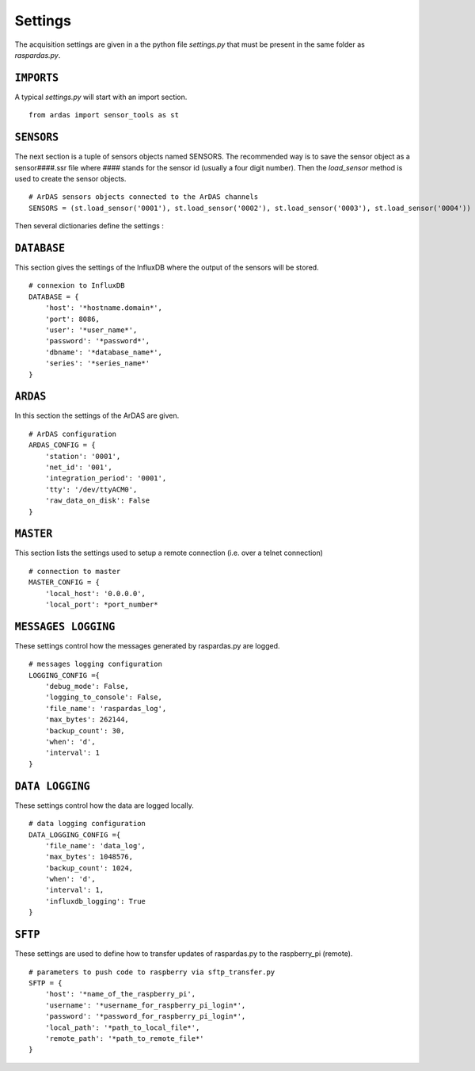 Settings
========

The acquisition settings are given in a the python file `settings.py` that must be present in the same folder as
`raspardas.py`.

``IMPORTS``
-----------
A typical `settings.py` will start with an import section.
::

    from ardas import sensor_tools as st

``SENSORS``
-----------
The next section is a tuple of sensors objects named SENSORS.
The recommended way is to save the sensor object as a sensor####.ssr file where #### stands for the sensor id
(usually a four digit number). Then the `load_sensor` method is used to create the sensor objects.

::

    # ArDAS sensors objects connected to the ArDAS channels
    SENSORS = (st.load_sensor('0001'), st.load_sensor('0002'), st.load_sensor('0003'), st.load_sensor('0004'))

Then several dictionaries define the settings :

``DATABASE``
------------

This section gives the settings of the InfluxDB where the output of the sensors will be stored.

::

    # connexion to InfluxDB
    DATABASE = {
        'host': '*hostname.domain*',
        'port': 8086,
        'user': '*user_name*',
        'password': '*password*',
        'dbname': '*database_name*',
        'series': '*series_name*'
    }

``ARDAS``
---------

In this section the settings of the ArDAS are given.

::

    # ArDAS configuration
    ARDAS_CONFIG = {
        'station': '0001',
        'net_id': '001',
        'integration_period': '0001',
        'tty': '/dev/ttyACM0',
        'raw_data_on_disk': False
    }

``MASTER``
----------

This section lists the settings used to setup a remote connection (i.e. over a telnet connection)

::

    # connection to master
    MASTER_CONFIG = {
        'local_host': '0.0.0.0',
        'local_port': *port_number*

``MESSAGES LOGGING``
--------------------

These settings control how the messages generated by raspardas.py are logged.

::

    # messages logging configuration
    LOGGING_CONFIG ={
        'debug_mode': False,
        'logging_to_console': False,
        'file_name': 'raspardas_log',
        'max_bytes': 262144,
        'backup_count': 30,
        'when': 'd',
        'interval': 1
    }

``DATA LOGGING``
----------------

These settings control how the data are logged locally.

::

    # data logging configuration
    DATA_LOGGING_CONFIG ={
        'file_name': 'data_log',
        'max_bytes': 1048576,
        'backup_count': 1024,
        'when': 'd',
        'interval': 1,
        'influxdb_logging': True
    }

``SFTP``
--------

These settings are used to define how to transfer updates of raspardas.py to the raspberry_pi (remote).

::

    # parameters to push code to raspberry via sftp_transfer.py
    SFTP = {
        'host': '*name_of_the_raspberry_pi',
        'username': '*username_for_raspberry_pi_login*',
        'password': '*password_for_raspberry_pi_login*',
        'local_path': '*path_to_local_file*',
        'remote_path': '*path_to_remote_file*'
    }

